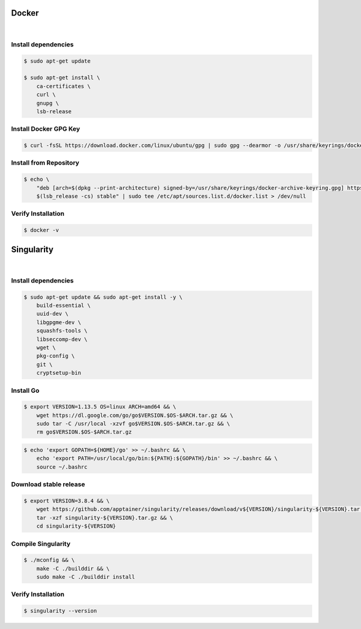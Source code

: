 Docker
======

.. figure:: /_static/images/docker.png
   :figwidth: 700px
   :target: /_static/gifs/docker.png
   :align: center

|

Install dependencies
--------------------

.. code-block:: bash

    $ sudo apt-get update

    $ sudo apt-get install \
        ca-certificates \
        curl \
        gnupg \
        lsb-release

Install Docker GPG Key
----------------------

.. code-block:: bash

    $ curl -fsSL https://download.docker.com/linux/ubuntu/gpg | sudo gpg --dearmor -o /usr/share/keyrings/docker-archive-keyring.gpg

Install from Repository
-----------------------

.. code-block:: bash

    $ echo \
        "deb [arch=$(dpkg --print-architecture) signed-by=/usr/share/keyrings/docker-archive-keyring.gpg] https://download.docker.com/linux/ubuntu \
        $(lsb_release -cs) stable" | sudo tee /etc/apt/sources.list.d/docker.list > /dev/null

Verify Installation
-------------------

.. code-block:: bash

    $ docker -v

Singularity
===========

.. figure:: /_static/images/singularity.png
   :figwidth: 700px
   :target: /_static/gifs/singularity.png
   :align: center

|

Install dependencies
--------------------

.. code-block:: bash

    $ sudo apt-get update && sudo apt-get install -y \
        build-essential \
        uuid-dev \
        libgpgme-dev \
        squashfs-tools \
        libseccomp-dev \
        wget \
        pkg-config \
        git \
        cryptsetup-bin

Install Go
-----------

.. code-block:: bash

    $ export VERSION=1.13.5 OS=linux ARCH=amd64 && \
        wget https://dl.google.com/go/go$VERSION.$OS-$ARCH.tar.gz && \
        sudo tar -C /usr/local -xzvf go$VERSION.$OS-$ARCH.tar.gz && \
        rm go$VERSION.$OS-$ARCH.tar.gz

.. code-block:: bash
    
    $ echo 'export GOPATH=${HOME}/go' >> ~/.bashrc && \
        echo 'export PATH=/usr/local/go/bin:${PATH}:${GOPATH}/bin' >> ~/.bashrc && \
        source ~/.bashrc

Download stable release
-----------------------

.. code-block:: bash

    $ export VERSION=3.8.4 && \
        wget https://github.com/apptainer/singularity/releases/download/v${VERSION}/singularity-${VERSION}.tar.gz && \
        tar -xzf singularity-${VERSION}.tar.gz && \
        cd singularity-${VERSION}

Compile Singularity
-------------------

.. code-block:: bash

    $ ./mconfig && \
        make -C ./builddir && \
        sudo make -C ./builddir install

Verify Installation
-------------------

.. code-block:: bash

    $ singularity --version